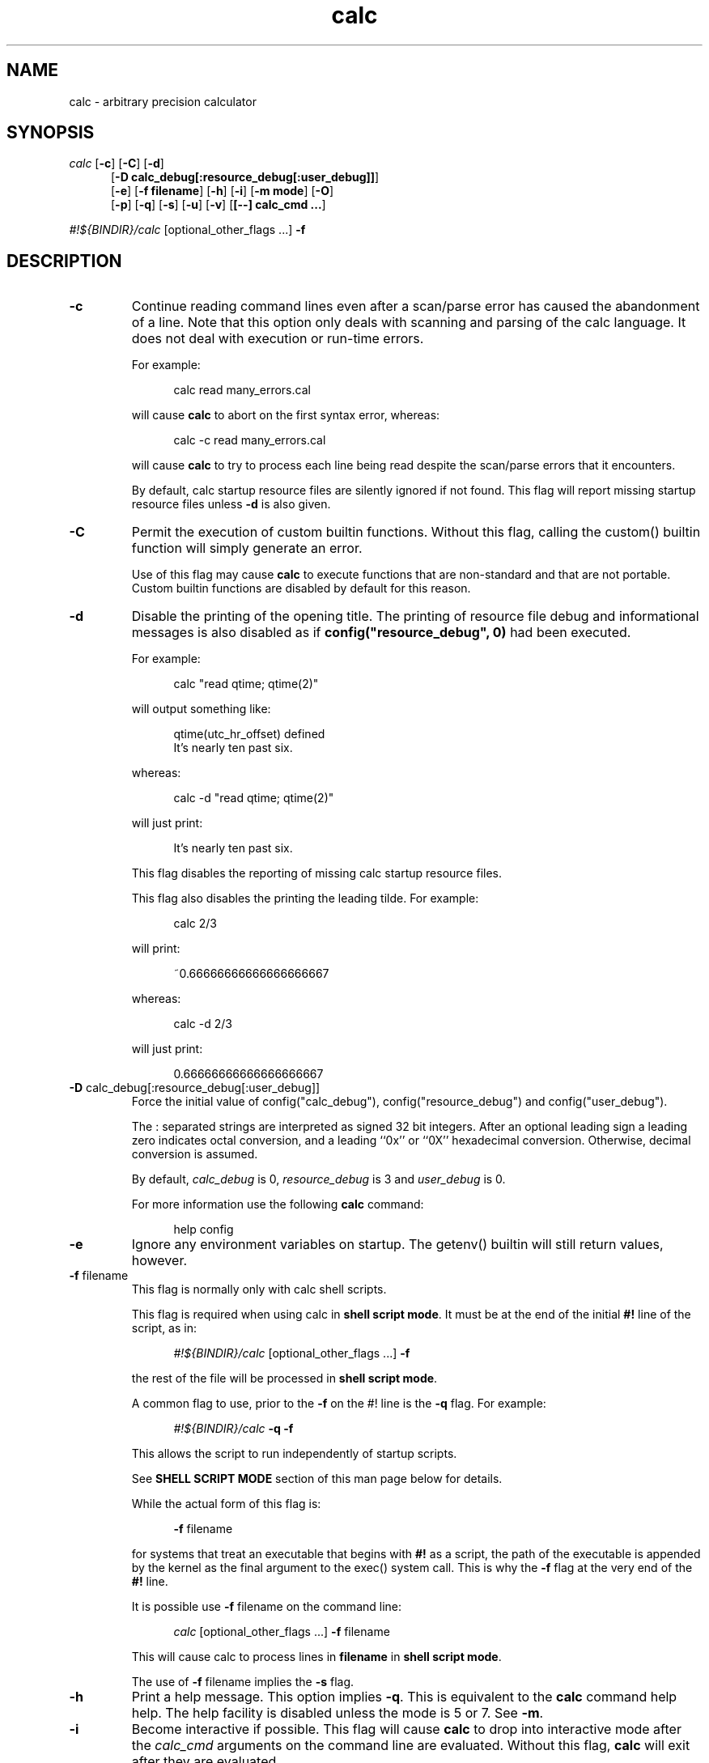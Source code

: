 .\"
.\" Copyright (C) 1999-2007,2014,2018,2021	Landon Curt Noll
.\"
.\" Calc is open software; you can redistribute it and/or modify it under
.\" the terms of the version 2.1 of the GNU Lesser General Public License
.\" as published by the Free Software Foundation.
.\"
.\" Calc is distributed in the hope that it will be useful, but WITHOUT
.\" ANY WARRANTY; without even the implied warranty of MERCHANTABILITY
.\" or FITNESS FOR A PARTICULAR PURPOSE.  See the GNU Lesser General
.\" Public License for more details.
.\"
.\" A copy of version 2.1 of the GNU Lesser General Public License is
.\" distributed with calc under the filename COPYING-LGPL.  You should have
.\" received a copy with calc; if not, write to Free Software Foundation, Inc.
.\" 51 Franklin Street, Fifth Floor, Boston, MA  02110-1301, USA.
.\"
.\" Under source code control:	    1991/07/23 05:48:26
.\" File existed as early as:	    1991
.\"
.\" chongo <was here> /\oo/\	http://www.isthe.com/chongo/
.\" Share and enjoy!  :-)	http://www.isthe.com/chongo/tech/comp/calc/
.\"
.\" calculator by David I. Bell
.\" man page by Landon Noll
.\"
.TH calc 1 "^..^" "Share and enjoy!  :-)"
.SH NAME
calc \- arbitrary precision calculator
.SH SYNOPSIS
\fIcalc\fP
.RB [ \-c ]
.RB [ \-C ]
.RB [ \-d ]
.br
.in +5n
.RB [ -D\ \&calc_debug[:resource_debug[:user_debug]] ]
.br
.RB [ \-e ]
.RB [ \-f\ \&filename ]
.RB [ \-h ]
.RB [ \-i ]
.RB [ \-m\ \&mode ]
.RB [ \-O ]
.br
.RB [ \-p ]
.RB [ \-q ]
.RB [ \-s ]
.RB [ \-u ]
.RB [ \-v ]
.RB [ [\-\-]\ calc_cmd\ \&.\|.\|. ]
.in -5n
.sp
\fI#!${BINDIR}/calc\fP\ [optional_other_flags\ \&...] \fB\-f\fP

.PP

.SH DESCRIPTION

.PP

.TP
.B \-c
Continue reading command lines even after a scan/parse
error has caused the abandonment of a line.
Note that this option only deals with scanning and
parsing of the calc language.
It does not deal with execution or run-time errors.
.sp 1
For example:
.sp 1
.in +5n
.nf
calc read many_errors.cal
.fi
.in -5n
.sp 1
will cause
.B calc
to abort on the first syntax error, whereas:
.sp 1
.in +5n
.nf
calc -c read many_errors.cal
.fi
.in -5n
.sp 1
will
cause
.B calc
to try to process each line being read
despite the scan/parse errors that it encounters.
.sp 1
By default, calc startup resource files are silently
ignored if not found.
This flag will report missing
startup resource files unless
.B \-d
is also given.

.TP
.B \-C
Permit the execution of custom builtin functions.
Without
this flag, calling the custom() builtin function will
simply generate an error.
.sp 1
Use of this flag may cause
.B calc
to execute functions
that are non-standard and that are not portable.  Custom builtin
functions are disabled by default for this reason.

.TP
.B \-d
Disable the printing of the opening title.  The printing
of resource file debug and informational messages is also disabled
as if \fBconfig("resource_debug", 0)\fP had been executed.
.sp 1
For example:
.sp 1
.in +5n
calc "read qtime; qtime(2)"
.in -5n
.sp 1
will output something like:
.sp 1
.in +5n
.nf
qtime(utc_hr_offset) defined
It's nearly ten past six.
.fi
.in -5n
.sp 1
whereas:
.sp 1
.in +5n
.nf
calc -d "read qtime; qtime(2)"
.fi
.in -5n
.sp 1
will just print:
.sp 1
.in +5n
.nf
It's nearly ten past six.
.fi
.in -5n
.sp 1
This flag disables the reporting of missing calc
startup resource files.
.sp 1

This flag also disables the printing the leading tilde. For example:
.sp 1
.in +5n
.nf
calc 2/3
.fi
.in -5n
.sp 1
will print:
.sp 1
.in +5n
.nf
~0.66666666666666666667
.fi
.in -5n
.sp 1
.sp 1
whereas:
.sp 1
.in +5n
.nf
calc -d 2/3
.fi
.in -5n
.sp 1
will just print:
.sp 1
.in +5n
.nf
0.66666666666666666667
.fi
.in -5n
.sp 1

.TP
.BR -D " calc_debug[:resource_debug[:user_debug]]"
Force the initial value of config("calc_debug"),
config("resource_debug") and config("user_debug").
.sp 1
The : separated strings are interpreted as signed 32 bit integers.
After an optional leading sign a leading zero indicates octal
conversion, and a leading ``0x'' or ``0X'' hexadecimal
conversion.  Otherwise, decimal conversion is assumed.
.sp 1
By default,
.I calc_debug
is 0,
.I resource_debug
is 3 and
.I user_debug
is 0.
.sp 1
For more information use the following
.B calc
command:
.sp 1
.in +5n
.nf
help config
.fi
.in -5n

.TP
.B \-e
Ignore any environment variables on startup.
The getenv() builtin will still return values, however.

.TP
.BR \-f " filename"
This flag is normally only with calc shell scripts.
.sp 1
This flag is required when using calc in
.BR "shell script mode" .
It must be at the end of the initial
.B #!
line of the script, as in:
.sp 1
.in +5n
.nf
\fI#!${BINDIR}/calc\fP\ [optional_other_flags\ \&...] \fB\-f\fP
.fi
.in -5n
.sp 1
the rest of the file will be processed in
.BR "shell script mode" .

.sp 1
A common flag to use, prior to the
.B \-f
on the #! line is the
.B \-q
flag.
For example:
.sp 1
.in +5n
.nf
\fI#!${BINDIR}/calc\fP \fB\-q\fP \fB\-f\fP
.fi
.in -5n
.sp 1
This allows the script to run independently of
startup scripts.

.sp 1
See
.B "SHELL SCRIPT MODE"
section of this man page
below for details.
.sp 1
While the actual form of this flag is:
.sp 1
.in +5n
.BR \-f
filename
.in -5n
.sp 1
for systems that treat an executable that begins with
.B #!
as a script, the path of the executable is appended by the kernel
as the final argument to the exec() system call.
This is why the
.B \-f
flag at the very end of the
.B #!
line.
.sp 1
It is possible use
.B \-f
filename
on the command line:
.sp 1
.in +5n
.nf
\fIcalc\fP\ [optional_other_flags\ \&...] \fB\-f\fP filename
.fi
.in -5n
.sp 1
This will cause calc to process lines in
.B filename
in
.BR "shell script mode" .

.sp 1
The use of
.B \-f
filename
implies the
.B \-s
flag.

.TP
.B \-h
Print a help message.  This option implies
.BR \-q .
This
is equivalent to the
.B calc
command help help.
The help facility is disabled unless the mode is 5 or 7.
See
.BR \-m .

.TP
.B \-i
Become interactive if possible.
This flag will cause
.B calc
to drop into interactive mode after the
.I calc_cmd
arguments on the command line are evaluated.
Without this flag,
.B calc
will exit after they are evaluated.
.sp 1
For example:
.sp 1
.in +5n
.nf
calc 2+5
.fi
.in -5n
.sp 1
will print the value 7 and exit whereas:
.sp 1
.in +5n
.nf
calc -i 2+5
.fi
.in -5n
.sp 1
will print the value 7 and prompt the user for more
.B calc
commands.

.TP
.BR \-m " mode"
This flag sets the permission mode of
.BR calc .
It controls the ability for
.B calc
to open files and execute programs.
.I Mode
may be a number from 0 to 7.
.sp 1
The mode value is interpreted in a way similar to that
of the
.BR chmod (1)
octal mode:
.sp 1
.in +5n
.nf
0  do not open any file, do not execute progs
1  do not open any file
2  do not open files for reading, do not execute progs
3  do not open files for reading
4  do not open files for writing, do not execute progs
5  do not open files for writing
6  do not execute any program
7  allow everything (default mode)
.fi
.in -5n
.sp 1
If one wished to run
.B calc
from a privileged user, one might want to use
.BR \-m " 0"
in an effort to make
.B calc
somewhat more secure.
.sp 1
Mode bits for reading and writing apply only on an
open.
Files already open are not effected.
Thus if one wanted to use the
.BR \-m " 0"
in an effort to make
.B calc
somewhat more secure, but still wanted to read and write a specific
file, one might want to do in
.BR sh (1),
.BR ksh (1),
.BR bash (1)-like
shells:
.sp 1
.in +5n
.nf
calc -m 0 3<a.file
.fi
.in -5n
.sp 1
Files presented to
.B calc
in this way are opened in an
unknown mode.
.B Calc
will attempt to read or write them if directed.
.sp 1
If the mode disables opening of files for reading, then
the startup resource files are disabled as if
.B \-q
was given.
The reading of key bindings is also disabled
when the mode disables opening of files for reading.

.TP
.B \-O
Use the old classic defaults instead of the
default configuration.
This flag as the same effect
as executing \fBconfig("all", "oldcfg")\fP at startup time.
.sp 1
NOTE: Older versions of calc used
.B \-n
to setup a modified form of the default calc configuration.
The
.B \-n
flag currently does nothing.
Use of the
.B \-n
flag is now deprecated and may be used for
something else in the future.

.TP
.B \-p
Pipe processing is enabled by use of
.BR \-p .
For example:
.sp 1
.in +5n
.nf
calc -p "2^21701-1" | fizzbin
.fi
.in -5n
.sp 1
In pipe mode,
.B calc
does not prompt, does not print leading
tabs and does not print the initial header.
The
.B \-p
flag overrides
.BR \-i .

.TP
.B \-q
Disable the reading of the startup scripts.

.TP
.B \-s
By default, all
.I calc_cmd
args are evaluated and executed.
This flag will disable their evaluation and instead make
them available as strings for the argv() builtin function.

.TP
.B \-u
Disable buffering of stdin and stdout.

.TP
.B \-v
Print the
.B calc
version number and exit.

.TP
.B \-\-
The double dash indicates to calc that no more option follow.
Thus calc will ignore a later argument on the command line
even if it starts with a dash.
This is useful when entering negative values on the command line as in:
.sp 1
.in +5n
.nf
calc \-p \-\- \-1 - -7
.fi
.in -5n
.sp 1

.PP

.SH CALC COMMAND LINE

.PP

With no
.I calc_cmd
arguments,
.B calc
operates interactively.
If one or more
arguments are given on the command line and
.B \-s
is NOT given, then
.B calc
will read and execute them and either attempt
to go interactive according as the
.B \-i
flag was present or absent.
.sp
If
.B \-s
is given,
.B calc
will not evaluate any
.I calc_cmd
arguments but instead make them available
as strings to the argv() builtin function.

Sufficiently simple commands with no no characters like
parentheses, brackets, semicolons, '*', which have special
interpretations in UNIX shells may be entered, possibly with
spaces, until the terminating newline.
For example:
.sp 1
.in +5n
.nf
calc 23 + 47
.fi
.in -5n
.sp 1
will print 70.
However, command lines will have problems:
.sp 1
.in +5n
.nf
calc 23 * 47
.sp 1
calc -23 + 47
.fi
.in -5n
.sp 1
The first example above fails because the shell interprets the '*'
as a file glob.
The second example fails because '\-23' is viewed as a calc option
(which it is not) and do calc objects to that it thinks of as an unknown option.
These cases can usually be made to work as expected by
enclosing the command between quotes:
.sp 1
.in +5n
.nf
calc '23 * 47'
.sp 1
calc "print sqrt(2), exp(1)"
.fi
.in -5n
.sp 1
or in parentheses and quotes to avoid leading \-'s as in:
.sp 1
.in +5n
.nf
calc '(-23 + 47)'
.fi
.in -5n
.sp 1
One may also use a double dash to denote that calc options have ended as in:
.sp 1
.in +5n
.nf
calc -- -23 + 47
.sp 1
calc -q -- -23 + 47
.fi
.in -5n
.sp 1
If '!' is to be used to indicate the factorial function, for
shells like
.BI csh (1)
for which '!' followed by a non-space character
is used for history substitution, it may be necessary to
include a space or use a backslash to escape the special
meaning of '!'.
For example, the command:
.sp 1
.in +5n
.nf
print 27!^2
.fi
.in -5n
.sp 1
may have to be replaced by:
.sp 1
.in +5n
.nf
print 27! ^2	or	print 27\!^2
.fi
.in -5n

Reading from standard input when calc is part of a pipe works
as long as the \-p flag is given to calc.  For example, this
will print chongo was here:
.sp 1
.in +5n
.nf
echo chongo was here | calc \-p 'print fgetline(files(0));'
.sp 1
.fi
.in -5n
.sp 1
while this does not:
.sp 1
.in +5n
.nf
echo chongo was here | calc 'print fgetline(files(0));'
.sp 1
.fi
.in -5n
.sp 1
nor will this print chongo was here:
.sp 1
.in +5n
.nf
echo chongo was here | calc \-i 'print fgetline(files(0));'
.sp 1
.fi
.in -5n
.sp 1
This is because without \-p, the interactive parser, in an effort
to parse interactive commands, flushes data on standard input.

.PP

.SH CALC STARTUP FILES

.PP

Normally on startup,
if the environment variable
.B $CALCRC
is undefined and
.B calc
is invoked without the
.B \-q
flag, or if
.B $CALCRC
is defined and calc is invoked with
.BR \-e ,
.B calc
looks for a file "startup" in the calc resource directory
.B .calcrc
in the user's home directory, and
.B .calcinit in the current directory.
If one or more of these are found, they are read in succession as
.B calc
scripts and their commands executed.
When defined,
.B $CALCRC
is to contain a ':' separated list of names of files,
and if calc is then invoked without either the
.B \-q
or
.B \-e
flags, these files are read in succession and their commands executed.
No error condition is produced if a listed file is not found.
.sp
If the mode specified by
.B \-m
disables opening of files for reading, then the reading of startup
files is also disabled as if
.B \-q
was given.

.PP

.SH CALC FILE SEARCH PATH

.PP

If the environment variable
.B $CALCPATH
is undefined, or if it
is defined and
.B calc
is invoked with the
.B \-e
flag, when a file name not beginning with
.BR / ,
.B ~
or
.BR ./ ,
is specified as in:
.sp 1
.in +5n
.nf
calc read myfile
.fi
.in -5n
.sp 1
.B calc
searches in succession:
.sp 1
.in +5n
.nf
\a./myfile
\a./myfile.cal
${LIBDIR}/myfile
${LIBDIR}/myfile.cal
${CUSTOMCALDIR}/myfile
${CUSTOMCALDIR}/myfile.cal
.fi
.in -5n
.sp 1
If the file is found, the
search stops and the commands in the file are executed.
It is an error if no readable file with the specified name is found.
An alternative search path can be specified by defining
.B $CALCPATH
in the same way as PATH is defined, as a ':' separated
list of directories, and then invoking
.B calc
without the
.B \-e
flag.
.PP
.B Calc
treats all open files, other than stdin, stdout and
stderr as files available for reading and writing.
One may
present
.B calc
with an already open file using
.BR sh (1),
.BR ksh (1),
.BR bash (1)-like
shells is to:
.sp 1
.in +5n
calc 3<open_file 4<open_file2
.in -5n
.sp 1
For more information use the following
.B calc
commands:
.sp 1
.in +5n
.nf
help help
help overview
help usage
help environment
help config
.fi
.in -5n
.sp 1

.PP

.SH SHELL SCRIPT MODE

.PP

If the first line of an executable file begins
.B #!
followed by the absolute pathname of the
.B calc
program and the first line ends with the flag
.B \-f
as in:
.sp 1
.in +5n
.nf
\fI#!${BINDIR}/calc\fP\ [optional_other_flags\ \&...] \fB\-f\fP
.fi
.in -5n
.sp 1
the rest of the file will be processed in
.BR "shell script mode" .
Note that
.B \-s
.B \-f
must at the end of the initial ``#!'' line.
Any other optional
.B "optional_other_flags"
must come before
the
.B \-f
flag.
.sp 1
In
.B "shell script mode"
the contents of the file are read and
executed as if they were in a file being processed by a read
command, except that a "command" beginning with '#' followed by
whitespace and ending at the next newline is treated as a comment.
Any optional
.B "optional_other_flags"
will be parsed first followed by
the later lines within the script itself.
.sp 1
In
.BR "shell script mode" ,
.B \-s
is always assumed.
In addition,
.B \-d
and
.B \-p
are automatically set if
.B \-i
is not given.
.sp 1
For example, if
the file
.BR /tmp/mersenne :
.sp 1
.in +5n
.nf
\fI#!${BINDIR}/calc\fP\ \&\fB\-q\fP \fB\-f\fP

/* setup */
argc = argv();
program = argv(0);
stderr = files(2);

/* parse args */
if (argc != 2) {
    fprintf(stderr, "usage: %s exp\n", program);
    abort "must give one exponent arg";
}
exp = eval(argv(1));
if (!isint(exp) || exp < 0) {
    fprintf(stderr, "%s: exp must be non-negative integer\n", program);
    abort "must give one exponent arg";
}

/* print the mersenne number */
print "2^": exp : "-1 =", 2^exp-1;
.fi
.in -5n
.sp 1
is made an executable file by:
.sp 1
.in +5n
.nf
chmod +x /tmp/mersenne
.fi
.in -5n
.sp 1
then the command line:
.sp 1
.in +5n
.nf
/tmp/mersenne 127
.fi
.in -5n
.sp 1
will print:
.sp 1
.in +5n
.nf
2^127-1 = 170141183460469231731687303715884105727
.fi
.in -5n
.sp 1
Note that because
.B \-s
is required in
.B "shell script mode"
non-dashed args are made available as
strings via the
.BR argv ()
builtin function.
Therefore:
.sp 1
.in +5n
.nf
2^eval(argv(1))-1
.fi
.in -5n
.sp 1
will print the decimal value of 2^n-1
whereas
.sp 1
.in +5n
.nf
2^argv(1)-1
.fi
.in -5n
.sp 1
will not.

.PP

.SH DATA TYPES

.PP

Fundamental builtin data types include integers, real numbers,
rational numbers, complex numbers and strings.
.PP
By use of an object, one may define an arbitrarily complex
data types.
One may define how such objects behave a wide range of
operations such as addition, subtraction,
multiplication, division, negation, squaring, modulus,
rounding, exponentiation, equality, comparison, printing
and so on.
.PP
For more information use the following
.B calc
commands:
.PP
.in 1.0i
help types
.br
help obj
.br
show objfuncs
.in -1.0i

.PP

.SH VARIABLES

.PP

Variables in \fIcalc\fP are typeless.
In other words, the fundamental type of a variable is determined by its content.
Before a variable is assigned a value it has the value of zero.
.PP
The scope of a variable may be global, local to a file, or local to a
procedure.
Values may be grouped together in a matrix, or into a
a list that permits stack and queue style operations.
.PP
For more information use the following
.B calc
commands:
.PP
.in 1.0i
help variable
.br
help mat
.br
help list
.br
show globals
.in -1.0i

.PP

.SH INPUT/OUTPUT

.PP

A leading ``0x'' implies a hexadecimal value,
a leading ``0b'' implies a binary value,
and a ``0'' followed by a digit implies an octal value.
Complex numbers are indicated by a trailing ``i'' such as in ``3+4i''.
Strings may be delimited by either a pair of single or double quotes.
By default, \fIcalc\fP prints values as if they were floating point numbers.
One may change the default to print values in a number of modes
including fractions, integers and exponentials.
.PP
A number of stdio-like file I/O operations are provided.
One may open, read, write, seek and close files.
Filenames are subject to ``\~'' expansion to home directories
in a way similar to that of the Korn or C-Shell.
.PP
For example:
.PP
.in 1.0i
~/.calcrc
.br
~chongo/lib/fft_multiply.cal
.in -1.0i
.PP
For more information use the following
.B calc
command:
.PP
.in 1.0i
help file
.in -1.0i

.PP

.SH CALC LANGUAGE

.PP

The \fIcalc\fP language is a C-like language.
The language includes commands such as variable declarations,
expressions, tests, labels, loops, file operations, function calls.
These commands are very similar to their counterparts in C.
.PP
The language also include a number of commands particular
to \fIcalc\fP itself.
These include commands such as function definition, help,
reading in resource files, dump files to a file, error notification,
configuration control and status.
.PP
For more information use the following
.B calc
command:
.PP
.in 1.0i
help command
.br
help statement
.br
help expression
.br
help operator
.br
help config
.in -1.0i

.PP

.SH FILES

.PP

.PD 0
.TP 5
${BINDIR}/calc
calc binary
.sp 1
.TP 5
${SCRIPTDIR}/*
calc shell scripts
.sp 1
.TP 5
${LIBDIR}/*.cal
calc standard resource files
.sp 1
.TP 5
${LIBDIR}/help/*
help files
.sp 1
.TP 5
${LIBDIR}/bindings
non-GNU-readline command line editor bindings
.sp 1
.TP 5
${CALC_INCDIR}/*.h
include files for C interface use
.sp 1
.TP 5
${LIBDIR}/libcalc.a
calc binary link library
.sp 1
.TP 5
${LIBDIR}/libcustcalc.a
custom binary link library
.sp 1
.TP 5
${CUSTOMCALDIR}/*.cal
custom resource files
.sp 1
.TP 5
${CUSTOMHELPDIR}/*
custom help files
.sp 1

.PP

.SH ENVIRONMENT

.PP

.PD 0
.TP 5
CALCPATH
A :-separated list of directories used to search for calc
resource filenames that do not begin with /, ./ or ~.
.br
.sp
Default value: ${CALCPATH}
.br
.sp
.TP 5
CALCRC
On startup (unless \-h or \-q was given on the command
line),
.B calc
searches for files along this :-separated
environment variable.
.br
.sp
Default value: ${CALCRC}
.br
.sp
.TP 5
CALCBINDINGS
On startup (unless \fI\-h\fP or \fI\-q\fP was given on the command
line, or \fI\-m\fP disallows opening files for reading),
.B calc
reads
key bindings from the filename specified
by this environment variable.
The key binding file is searched for along the $CALCPATH list
of directories.
.sp
Default value: binding
.sp
This variable is not used if calc was compiled with GNU-readline support.
In that case, the standard readline mechanisms (see readline(3)) are used.
.sp
.TP 5
CALCHISTFILE
Location of the calc history file.
.sp
Default value: ~/.calc_history
.sp
This variable is not used if calc was compiled with GNU-readline support.
.sp
.TP 5
CALCHELP
Location of the calc help directory.
.sp
Default value: ${HELPDIR}
.sp
.TP 5
CALCCUSTOMHELP
Location of the calc custom help directory.
.sp
Default value: ${CUSTOMHELPDIR}
.sp

.PP

.SH CREDIT

.PP

The main chunk of
.B calc
was written by David I. Bell.
.sp
The
.B calc
primary mirror, and calc bug report
processing is performed by Landon Curt Noll.
.sp
Landon Curt Noll maintains the master reference source, performs
release control functions as well as other calc maintenance functions.
.sp
Thanks for suggestions and encouragement from Peter Miller,
Neil Justusson, and Landon Noll.
.sp
Thanks to Stephen Rothwell for writing the original version of
hist.c which is used to do the command line editing.
.sp
Thanks to Ernest W. Bowen for supplying many improvements in
accuracy and generality for some numeric functions.  Much of
this was in terms of actual code which I gratefully accepted.
Ernest also supplied the original text for many of the help files.
.sp
Portions of this program are derived from an earlier set of
public domain arbitrarily precision routines which was posted
to the net around 1984.
By now, there is almost no recognizable
code left from that original source.

.PP

.SH "COPYING / CALC GNU LESSER GENERAL PUBLIC LICENSE"

.PP

Calc is open software, and is
covered under version 2.1 of the GNU Lesser General Public License.
You are
welcome to change it and/or distribute copies of it under certain
conditions.
The calc commands:
.sp
.in +0.5i
.nf
help copyright
help copying
help copying-lgpl
.fi
.in -0.5i
.sp
should display the contents of the COPYING and COPYING-LGPL files.
Those files contain information about the calc's GNU Lesser General
Public License, and in particular the conditions under which you
are allowed to change it and/or distribute copies of it.
.sp
You should have received a copy of the version 2.1 of the GNU Lesser General
Public License.
If you do not have these files, write to:
.sp
.in +0.5i
.nf
Free Software Foundation, Inc.
51 Franklin Street
Fifth Floor
Boston, MA  02110-1301
USA
.fi
.in -0.5i
.sp
Calc is copyrighted in several different ways.
These ways include:
.sp
.in +0.5i
.nf
Copyright (C) year  David I. Bell
Copyright (C) year  David I. Bell and Landon Curt Noll
Copyright (C) year  David I. Bell and Ernest Bowen
Copyright (C) year  David I. Bell, Landon Curt Noll and Ernest Bowen
Copyright (C) year  Landon Curt Noll
Copyright (C) year  Ernest Bowen and Landon Curt Noll
Copyright (C) year  Ernest Bowen
.fi
.in -0.5i
.sp
This man page is:
.sp
.in +0.5i
.nf
Copyright (C) 1999-2021  Landon Curt Noll
.fi
.in -0.5i
.sp
and is covered under version 2.1 GNU Lesser General
Public License.

.PP

.SH "CALC QUESTIONS"

.PP

If you have a simple general question about calc, send Email to:
.sp
.in +0.5i
calc-quest-mail at asthe dot com
.sp
NOTE: Remove spaces and replace 'at' with @, and 'dot' with .
.in -0.5i
.sp
.in +0.5i
NOTE: Yes, the Email address uses 'asthe',
while the web site uses 'isthe'.
.in -0.5i
.sp
.B PLEASE
put following the
.B SPECIAL PHRASE
somewhere in your Email Subject line:
.sp
.in +0.5i
.B calc question
.in -0.5i
.sp
You may add additional words to your subject line.
.sp
.B IMPORTANT:
If your Email doesn't contain the above phrase,
then we
.B WILL NOT SEE
your Email.
.sp
.B PLEASE BE SURE
you have that
.B SPECIAL PHRASE
somewhere in the subject line!
.sp
.B Suggestion:
.sp
.in +0.5i
From time to time, the Email address and Subject
.B SPECIAL PHRASE
may change so verify you have the current info by visiting:
.sp
.in +0.5i
.nf
http://www.isthe.com/chongo/tech/comp/calc/calc-question.html
.fi
.in -0.5i
.in -0.5i
.sp
Please limit your questions to general questions about calc.
We cannot go into great detail in our answers,
nor can we do your homework, nor can
we do much more than answer short general questions about calc.
.sp
Please be patient as we cannot always respond to Email messages quickly.

.PP

.SH "BUG REPORTS / BUG FIXES"

.PP

Send bug reports and bug fixes to:
.sp
.in +0.5i
.nf
calc-bugrept at asthe dot com
.fi
.sp
NOTE: Remove spaces and replace 'at' with @, 'dot' with .
.sp
NOTE: Yes, the Email address uses 'asthe',
while the web site uses 'isthe'.
.in -0.5i
.sp
You
.B MUST
use following
.B SPECIAL PHRASE
in your Email Subject line:
.sp
.in +0.5i
.B calc bug report
.in -0.5i
.sp
You may add additional words to your subject line.
.sp
.B Suggestion:
.sp
.in +0.5i
From time to time, the Email address and Subject
.B SPECIAL PHRASE
may change so verify you have the current info by visiting:
.sp
.in +0.5i
.nf
http://www.isthe.com/chongo/tech/comp/calc/calc-bugrept.html
.fi
.in -0.5i
.in -0.5i
.sp
.B IMPORTANT:
If your Email doesn't contain the above phrase,
then we
.B WILL NOT SEE
your Email.
.sp
.B PLEASE BE SURE
you have that
.B SPECIAL PHRASE
somewhere in the subject line!
.sp
See the
.I BUGS
source file or use the
.I calc
command:
.sp
.in +0.5i
.nf
help bugs
.fi
.in -0.5i
.sp
for more information about bug reporting.
.sp
Please be patient as we cannot always respond to Email messages quickly.

.PP

.SH "CONTRIBUTING CODE TO CALC"

.PP

.I Calc
is open source.
Contributions of code are welcome.
.sp
We welcome and encourage you to send us:
.sp
.sp
.in +0.5i
.nf
* calc resource files (cal/*.cal)
* calc shell scripts (cscript/*.calc)
* builtin functions that you have modified or written, i.e.:
  assocfunc.c comfunc.c func.c func.h
  listfunc.c matfunc.c qfunc.c zfunc.c
* custom functions that you have modified or written (custom/*)
* help files modified or written (help/*)
* brief description of you added, fixed, improved in CHANGES
* regression test cases (cal/regress.cal)
* Makefile improvements (Makefile, */Makefile)
* other source code modifications (*.c, *.h)
* etc. (* */* :) )
.fi
.in -0.5i
.sp
If you add functionality to calc, please be sure to modify/patch/add
Makefiles, help files, cal/regress.cal test code as well.
Regression test cases are vital to maintaining calc's level
of correctness and helps us avoid code bug regression.
.sp
In order to consider integrating your code, we need:
.sp
.nf
.in +0.5i
* calc version you are working with (please try use the latest version)
* new help files or help file patches, if applicable (documentation)
* proposed text for the CHANGES file (brief description of what it does)
* regress.cal test patch as needed
* your source code and/or source code changes (:-))
.in -0.5i
.fi
.sp
The best way to send us new code, if your changes are small, is
via a patch (diff -c from the latest alpha code to your code).
If your change is large, you should send entire files (either
as a diff -c /dev/null your-file patch, or as a uuencoded and
gziped (or compressed) tar file).
.sp
Please try to generate a patch against the most recent
version of calc, and if you use GitHub, the top of the
master branch:
.sp
.nf
.in +0.5i
https://github.com/lcn2/calc
.in -0.5i
.fi
.sp
.sp
The best way contribute to calc bug is to generate calc
GitHub pull request:
.sp
.nf
.in +0.5i
https://github.com/lcn2/calc/pulls
.in -0.5i
.fi
.sp
Your code needs to be contributed under either the 2.1 of the
.B GNU Lesser General Public License (LGPL 2.1)
or be in the public domain.
.sp
If you do not want to use calc GitHub, then send Email to:
.sp
.in +0.5i
.nf
calc-contrib at asthe dot com
.fi
.sp
NOTE: Remove spaces and replace 'at' with @, 'dot' with .
.sp
NOTE: Yes, the Email address uses 'asthe',
while the web site uses 'isthe'.
.in -0.5i
.sp
You
.B MUST
use following
.B SPECIAL PHRASE
in your Email Subject line:
.sp
.in +0.5i
.B calc contribution
.in -0.5i
.sp
You may add additional words to your subject line.
.sp
.B Suggestion:
.sp
.in +0.5i
From time to time, the Email address and Subject
.B SPECIAL PHRASE
may change so verify you have the current info by visiting:
.sp
.in +0.5i
.nf
http://www.isthe.com/chongo/tech/comp/calc/calc-contrib.html
.fi
.in -0.5i
.in -0.5i
.sp
.B IMPORTANT:
If your Email doesn't contain the above phrase,
then we
.B WILL NOT SEE
your Email.
.sp
.B PLEASE BE SURE
you have that
.B SPECIAL PHRASE
somewhere in the subject line!
.sp
Please be patient as we cannot always respond to Email messages quickly.

.PP

.SH "CALC WEB SITE"

.PP

Landon Noll maintains the
.B calc
web site is located at:
.sp
.in +0.5i
www.isthe.com/chongo/tech/comp/calc/
.in -0.5i
.sp
Share and Enjoy! :\-)

